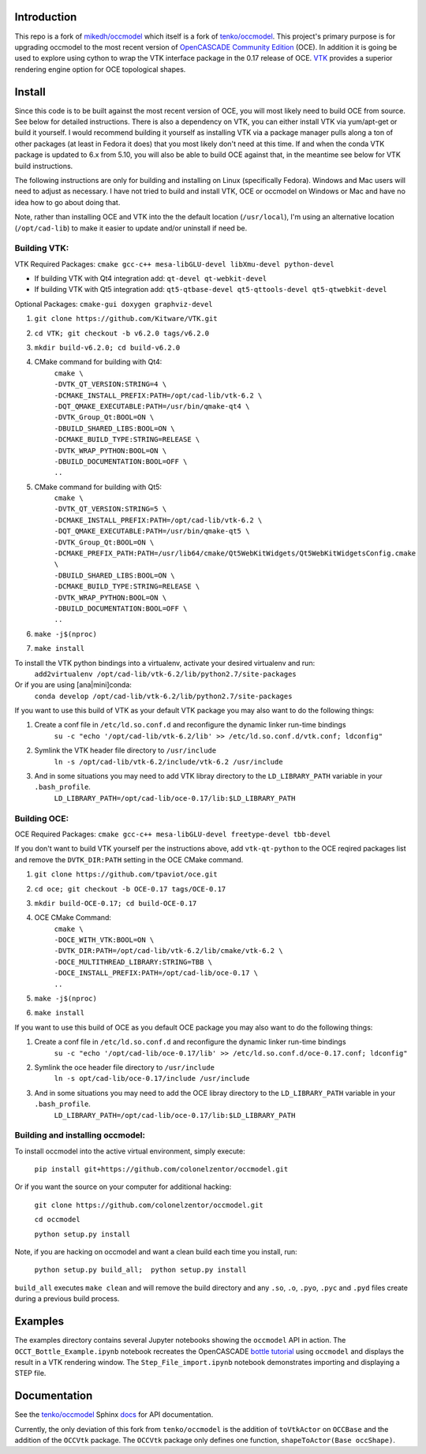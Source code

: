 Introduction
============

This repo is a fork of `mikedh/occmodel <https://github.com/mikehd/occmodel>`_ which itself is a fork of `tenko/occmodel <https://github.com/tenko/occmodel>`_.  This project's primary purpose is for upgrading occmodel to the most recent version of `OpenCASCADE Community Edition <https://github.com/tpaviot/oce>`__ (OCE).  In addition it is going be used to explore using cython to wrap the VTK interface package in the 0.17 release of OCE.  `VTK <http://www.vtk.org>`_ provides a superior rendering engine option for OCE topological shapes.

Install
========
Since this code is to be built against the most recent version of OCE, you will most likely need to build OCE from source. See below for detailed instructions.  There is also a dependency on VTK, you can either install VTK via yum/apt-get or build it yourself.  I would recommend building it yourself as installing VTK via a package manager pulls along a ton of other packages (at least in Fedora it does) that you most likely don't need at this time.  If and when the conda VTK package is updated to 6.x from 5.10, you will also be able to build OCE against that, in the meantime see below for VTK build instructions.

The following instructions are only for building and installing on Linux (specifically Fedora). Windows and Mac users will need to adjust as necessary.  I have not tried to build and install VTK, OCE or occmodel on Windows or Mac and have no idea how to go about doing that.

Note, rather than installing OCE and VTK into the the default location (``/usr/local``), I'm using an alternative location (``/opt/cad-lib``) to make it easier to update and/or uninstall if need be.

Building VTK:
-------------

VTK Required Packages:  ``cmake gcc-c++ mesa-libGLU-devel libXmu-devel python-devel``

* If building VTK with Qt4 integration add:  ``qt-devel qt-webkit-devel``
* If building VTK with Qt5 integration add:  ``qt5-qtbase-devel qt5-qttools-devel qt5-qtwebkit-devel``

Optional Packages:  ``cmake-gui doxygen graphviz-devel``

#. ``git clone https://github.com/Kitware/VTK.git``
#. ``cd VTK; git checkout -b v6.2.0 tags/v6.2.0``
#. ``mkdir build-v6.2.0; cd build-v6.2.0``
#. CMake command for building with Qt4:
    | ``cmake \``
    | ``-DVTK_QT_VERSION:STRING=4 \``
    | ``-DCMAKE_INSTALL_PREFIX:PATH=/opt/cad-lib/vtk-6.2 \``
    | ``-DQT_QMAKE_EXECUTABLE:PATH=/usr/bin/qmake-qt4 \``
    | ``-DVTK_Group_Qt:BOOL=ON \``
    | ``-DBUILD_SHARED_LIBS:BOOL=ON \``
    | ``-DCMAKE_BUILD_TYPE:STRING=RELEASE \``
    | ``-DVTK_WRAP_PYTHON:BOOL=ON \``
    | ``-DBUILD_DOCUMENTATION:BOOL=OFF \``
    | ``..``
#. CMake command for building with Qt5:
    | ``cmake \``
    | ``-DVTK_QT_VERSION:STRING=5 \``
    | ``-DCMAKE_INSTALL_PREFIX:PATH=/opt/cad-lib/vtk-6.2 \``
    | ``-DQT_QMAKE_EXECUTABLE:PATH=/usr/bin/qmake-qt5 \``
    | ``-DVTK_Group_Qt:BOOL=ON \``
    | ``-DCMAKE_PREFIX_PATH:PATH=/usr/lib64/cmake/Qt5WebKitWidgets/Qt5WebKitWidgetsConfig.cmake  \``
    | ``-DBUILD_SHARED_LIBS:BOOL=ON \``
    | ``-DCMAKE_BUILD_TYPE:STRING=RELEASE \``
    | ``-DVTK_WRAP_PYTHON:BOOL=ON \``
    | ``-DBUILD_DOCUMENTATION:BOOL=OFF \``
    | ``..``
#. ``make -j$(nproc)``
#. ``make install``

To install the VTK python bindings into a virtualenv, activate your desired virtualenv and run:
    ``add2virtualenv /opt/cad-lib/vtk-6.2/lib/python2.7/site-packages``
Or if you are using [ana|mini]conda:
    ``conda develop /opt/cad-lib/vtk-6.2/lib/python2.7/site-packages``

If you want to use this build of VTK as your default VTK package you may also want to do the following things:

#. Create a conf file in ``/etc/ld.so.conf.d`` and reconfigure the dynamic linker run-time bindings
    ``su -c "echo '/opt/cad-lib/vtk-6.2/lib' >> /etc/ld.so.conf.d/vtk.conf; ldconfig"``
#. Symlink the VTK header file directory to ``/usr/include``
    ``ln -s /opt/cad-lib/vtk-6.2/include/vtk-6.2 /usr/include``
#. And in some situations you may need to add VTK libray directory to the ``LD_LIBRARY_PATH`` variable in your ``.bash_profile``.
    ``LD_LIBRARY_PATH=/opt/cad-lib/oce-0.17/lib:$LD_LIBRARY_PATH``

Building OCE:
-------------

OCE Required Packages:  ``cmake gcc-c++ mesa-libGLU-devel freetype-devel tbb-devel``

If you don't want to build VTK yourself per the instructions above, add ``vtk-qt-python`` to the OCE reqired packages list and remove the ``DVTK_DIR:PATH`` setting in the OCE CMake command.

#. ``git clone https://github.com/tpaviot/oce.git``
#. ``cd oce; git checkout -b OCE-0.17 tags/OCE-0.17``
#. ``mkdir build-OCE-0.17; cd build-OCE-0.17``
#. OCE CMake Command:
    | ``cmake \``
    | ``-DOCE_WITH_VTK:BOOL=ON \``
    | ``-DVTK_DIR:PATH=/opt/cad-lib/vtk-6.2/lib/cmake/vtk-6.2 \``
    | ``-DOCE_MULTITHREAD_LIBRARY:STRING=TBB \``
    | ``-DOCE_INSTALL_PREFIX:PATH=/opt/cad-lib/oce-0.17 \``
    | ``..``
#. ``make -j$(nproc)``
#. ``make install``

If you want to use this build of OCE as you default OCE package you may also want to do the following things:

#. Create a conf file in ``/etc/ld.so.conf.d`` and reconfigure the dynamic linker run-time bindings
    ``su -c "echo '/opt/cad-lib/oce-0.17/lib' >> /etc/ld.so.conf.d/oce-0.17.conf; ldconfig"``
#. Symlink the oce header file directory to ``/usr/include``
    ``ln -s opt/cad-lib/oce-0.17/include /usr/include``
#. And in some situations you may need to add the OCE libray directory to the ``LD_LIBRARY_PATH`` variable in your ``.bash_profile``.
    ``LD_LIBRARY_PATH=/opt/cad-lib/oce-0.17/lib:$LD_LIBRARY_PATH``


Building and installing occmodel:
---------------------------------

To install occmodel into the active virtual environment, simply execute:

    ``pip install git+https://github.com/colonelzentor/occmodel.git``

Or if you want the source on your computer for additional hacking:

    ``git clone https://github.com/colonelzentor/occmodel.git``

    ``cd occmodel``

    ``python setup.py install``

Note, if you are hacking on occmodel and want a clean build each time you install, run:
    
    ``python setup.py build_all;  python setup.py install``

``build_all`` executes ``make clean`` and will remove the build directory and any ``.so``, ``.o``, ``.pyo``, ``.pyc`` and ``.pyd`` files create during a previous build process.


Examples
========
The examples directory contains several Jupyter notebooks showing the ``occmodel`` API in action. The ``OCCT_Bottle_Example.ipynb`` notebook recreates the OpenCASCADE `bottle tutorial <http://dev.opencascade.org/doc/overview/html/occt__tutorial.html>`_ using ``occmodel`` and displays the result in a VTK rendering window. The ``Step_File_import.ipynb`` notebook demonstrates importing and displaying a STEP file.

Documentation
=============

See the `tenko/occmodel <https://github.com/tenko/occmodel>`_ Sphinx docs_ for API documentation.  

Currently, the only deviation of this fork from ``tenko/occmodel`` is the addition of ``toVtkActor`` on ``OCCBase`` and the addition of the ``OCCVtk`` package.  The ``OCCVtk`` package only defines one function, ``shapeToActor(Base occShape)``.

.. _docs: http://tenko.github.com/occmodel/index.html
